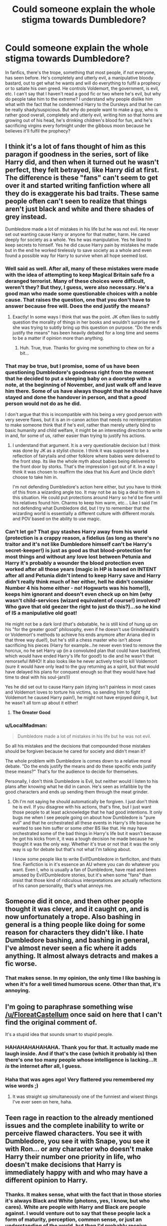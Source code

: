 #+TITLE: Could someone explain the whole stigma towards Dumbledore?

* Could someone explain the whole stigma towards Dumbledore?
:PROPERTIES:
:Score: 14
:DateUnix: 1500430694.0
:DateShort: 2017-Jul-19
:FlairText: Discussion
:END:
In fanfics, there's the trope, something that most people, if not everyone, has seen before. He's completely and utterly evil, a manipulative bloody bastard, out to get what he wants and will do everything to fulfil a prophecy or to satiate his own greed. He controls Voldemort, the government, is evil, etc. I can't say that I haven't read a good fic or two where he's evil, but why do people take him to the extreme? I understand why people dislike him what with the fact that he condemned Harry to the Dursleys and that he can be really shady/suspicious. But why do people want to make a guy, who is rather good overall, completely and utterly evil, writing him so that horns are growing out of his head, he's drinking children's blood for fun, and he's sacrificing virgins every fortnight under the gibbous moon because he believes it'll fulfil the prophecy?


** I think it's a lot of fans thought of him as this paragon if goodness in the series, sort of like Harry did, and then when it turned out he wasn't perfect, they felt betrayed, like Harry did at first. The difference is these "fans" can't seem to get over it and started writing fanfiction where all they do is exaggerate his bad traits. These same people often can't seen to realize that things aren't just black and white and there shades of grey instead.

Dumbledore made a lot of mistakes in his life but he was not evil. He never set out wanting cause Harry or anyone for that matter, harm. He cared deeply for society as a whole. Yes he was manipulative. Yes he liked to keep secrets to himself. Yes he did cause Harry pain by mistakes he made but in the end he worked tirelessly to save society as a whole and even found a possible way for Harry to survive when all hope seemed lost.
:PROPERTIES:
:Author: Emerald-Guardian
:Score: 30
:DateUnix: 1500435911.0
:DateShort: 2017-Jul-19
:END:

*** Well said as well. After all, many of these mistakes were made with the idea of attempting to keep Magical Britain safe fro a deranged terrorist. Many of these choices were difficult, weren't they? But they, I guess, were also necessary. He's a good man who made some questionable choices with a noble cause. That raises the question, one that you don't have to answer because free will. Does the end justify the means?
:PROPERTIES:
:Score: 9
:DateUnix: 1500436271.0
:DateShort: 2017-Jul-19
:END:

**** Exactly! In some ways I think that was the point. JK often likes to subtly question the morality of things in her books and wouldn't surprise me if she was trying to subtly bring up this question on purpose. "Do the ends justify the means" has been heavily debated for a long time and seems to be a matter if opinion more than anything.
:PROPERTIES:
:Author: Emerald-Guardian
:Score: 5
:DateUnix: 1500436455.0
:DateShort: 2017-Jul-19
:END:

***** Huh. True, true. Thanks for giving me something to chew on for a bit...
:PROPERTIES:
:Score: 3
:DateUnix: 1500436885.0
:DateShort: 2017-Jul-19
:END:


*** That may be true, but I promise, some of us have been questioning Dumbledore's goodness right from the moment that he decided to put a sleeping baby on a doorstep with a note, at the beginning of November, and just walk off and leave him there. Some of us have always thought that he should have stayed and done the handover in person, and that a /good/ person would not do as he did.

I don't argue that this is incompatible with his being a very good person with very severe flaws, but it is an in-canon action that needs no reinterpretation to make someone think that if he's evil, rather than merely utterly blind to basic humanity and child welfare, it might be an interesting direction to write in and, for some of us, rather easier than trying to justify his actions.
:PROPERTIES:
:Author: SMTRodent
:Score: 5
:DateUnix: 1500469928.0
:DateShort: 2017-Jul-19
:END:

**** I understand that argument. It is a very questionable decision but I think was done by JK as a stylist choice. I think it was supposed to be a reflection of fairytails and other folklore where babies were delivered to the front step. Its like the whole myth about babies being delivered to the front door by storks. That's the impression I got out of it. In a way I think it was chosen to reaffirm the idea that his Aunt and Uncle didn't choose to take him in.

I'm not defending Dumbledore's action here either, but you have to think of this from a wizarding angle too. It may not be as big a deal to them in this situation. He could put protections around Harry so he'd be fine until his relatives found him. Charms to keep him warm, etc... Like I said I'm not defending what Dumbledore did, but I try to remember that the wizarding world is essentially a different culture with different morals and POV based on the ability to use magic.
:PROPERTIES:
:Author: Emerald-Guardian
:Score: 7
:DateUnix: 1500483542.0
:DateShort: 2017-Jul-19
:END:


*** Can't let go? That guy stashes Harry away from his world (protection is a crappy reason, a fidelius (as long as there's no traitor and it's not like Dumbledore himself can't be Harry's secret-keeper!) is just as good as that blood-protection for most things and without any love lost between Petunia and Harry it's probably a wounder the blood protection even worked after all those years (magic in HP is based on INTENT after all and Petunia didn't intend to keep Harry save and Harry didn't really think much of her either, hell he didn't consider Number 4 his home either - no! Hogwarts was his home!)), keeps him ignorant and doesn't even check up on him (why wasn't child-services (wizard equivalent of course!) involved? Who gave that old geezer the right to just do this?)...so he kind of IS a manipulative old goat!

He might not be a dark lord (that's debatable, he is still kind of hung up on his "for the greater good" philosophy, even if he doesn't use Grindelwald's or Voldemort's methods to achieve his ends anymore after Ariana died in that three way duel!), but he's still a chess master who isn't above sacrificing his pieces (Harry for example...he never even tried to remove the horcrux, no he set Harry up (in a convoluted plan that could have backfired, which would have ended Harry's life for good!) to die and he wasn't that remorseful IMHO! It also looks like he never actively tried to kill Voldemort (sure it would have only lead to the guy returning as a spirit, but that would have delayed his plans for conquest enough so that they would have had time to deal with his soul-jars!))

Yes he did set out to cause Harry pain (dying isn't painless in most cases and Voldemort loves to torture his victims, so sending him to fight Voldemort he caused Harry pain!), he might not have enjoyed doing it, but he wasn't all torn up about it either!
:PROPERTIES:
:Author: Laxian
:Score: 2
:DateUnix: 1500512438.0
:DateShort: 2017-Jul-20
:END:

**** *The Greater Good*
:PROPERTIES:
:Author: SandfordNeighborhood
:Score: 1
:DateUnix: 1500512441.0
:DateShort: 2017-Jul-20
:END:


*** u/LocalMadman:
#+begin_quote
  Dumbledore made a lot of mistakes in his life but he was not evil.
#+end_quote

So all his mistakes and the decisions that compounded those mistakes should be forgiven because he cared for society and didn't mean it?

The whole problem with Dumbledore is comes down to a relative moral debate. "Do the ends justify the means and do these specific ends justify these means?" That's for the audience to decide for themselves.

Personally, I don't think Dumbledore is Evil, but neither would I listen to his plans after knowing what he did in canon. He's seen as infallible by the good characters and ends up sending them through the meat grinder.
:PROPERTIES:
:Author: LocalMadman
:Score: 2
:DateUnix: 1500480873.0
:DateShort: 2017-Jul-19
:END:

**** Oh I'm not saying he should automatically be forgiven. I just don't think he is evil. If you disagree with his actions, that's fine, but I just want those people to at least acknowledge that he had good intentions. It only bugs me when I see people going on about how Dumbledore is "pure evil" and that he orchestrated all these events in Harry's life because he wanted to see him suffer or some other BS like that. He may have orchestrated some of the bad things in Harry's life but it wasn't because he got his kicks from it, it was a tough decision he made because he thought it was the only way. Whether it's true or not that it was the only way is up for debate but that's not what I'm talking about.

I know some people like to write Evil!Dumbledore in fanficiton, and thats fine. Fanfiction is in it's essence an AU where you can do whatever you want. Even I, who is usually a fan of Dumbledore, have read and been amused by Evil!Dumbledore stories, but it's when some "fans" than insist that those kind of ridiculous interpretations are actually reflections of his canon personality, that's what annoys me.
:PROPERTIES:
:Author: Emerald-Guardian
:Score: 2
:DateUnix: 1500483152.0
:DateShort: 2017-Jul-19
:END:


** Someone did it once, and then other people thought it was clever, and it caught on, and is now unfortunately a trope. Also bashing in general is a thing people like doing for some reason for characters they didn't like. I hate Dumbledore bashing, and bashing in general, I've almost never seen a fic where it adds anything. It almost always detracts and makes a fic worse.
:PROPERTIES:
:Author: prism1234
:Score: 12
:DateUnix: 1500433634.0
:DateShort: 2017-Jul-19
:END:

*** That makes sense. In my opinion, the only time I like bashing is when it's for a well timed humorous scene. Other than that, it's annoying.
:PROPERTIES:
:Score: 1
:DateUnix: 1500435866.0
:DateShort: 2017-Jul-19
:END:


** I'm going to paraphrase something wise [[/u/FloreatCastellum]] once said on here that I can't find the original comment of.

It's a stupid idea that sounds smart to stupid people.
:PROPERTIES:
:Author: yarglethatblargle
:Score: 19
:DateUnix: 1500434561.0
:DateShort: 2017-Jul-19
:END:

*** HAHAHAHAHAHAHA. Thank you for that. It actually made me laugh inside. And if that's the case (which it probably is) then there's one too many people whose intelligence is lacking...It /is/ the internet after all, I guess.
:PROPERTIES:
:Score: 7
:DateUnix: 1500436066.0
:DateShort: 2017-Jul-19
:END:


*** Haha that was ages ago! Very flattered you remembered my wise words ;)
:PROPERTIES:
:Author: FloreatCastellum
:Score: 5
:DateUnix: 1500460727.0
:DateShort: 2017-Jul-19
:END:

**** It was straight up simultaneously one of the funniest and wisest things I've ever seen on here, haha.
:PROPERTIES:
:Author: yarglethatblargle
:Score: 3
:DateUnix: 1500501250.0
:DateShort: 2017-Jul-20
:END:


** Teen rage in reaction to the already mentioned issues and the complete inability to write or perceive flawed characters. You see it with Dumbledore, you see it with Snape, you see it with Ron... or any character who doesn't make Harry their number one priority in life, who doesn't make decisions that Harry is immediately happy with and who may have a different opinion to Harry.
:PROPERTIES:
:Author: Krististrasza
:Score: 7
:DateUnix: 1500436657.0
:DateShort: 2017-Jul-19
:END:

*** Thanks. It makes sense, what with the fact that in those stories it's always Black and White (photons, yes, I know, but who cares). White are people with Harry and Black are people against. I would venture out to say that these people lack a form of maturity, perception, common sense, or just an understanding of the world, but then I'd probably receive backlash for saying that.
:PROPERTIES:
:Score: 2
:DateUnix: 1500437048.0
:DateShort: 2017-Jul-19
:END:


** For me, it's that coming up with a justification for every decision he is seen to make in canon is very, very easy if you assume he's evil. You can also assume that he's stupid, senile, or good. For many of us, assuming that he is good /and/ wise tends to lead to having to scrape up some information from somewhere that didn't come up in canon, to justify several decisions made in the books.

Of course, many find the in-canon justifications to be ample in themselves, and find writing a good Dumbledore easy. For those of us who vehemently disagree with his in-canon reasoning, however, we are left with a range of responses, from adding in extra non-canon information that resolves the conflict with our own moralities, to deciding it was all a super-genius but utterly evil plan.

The whole 'we are betrayed because Dumbledore wasn't perfect and therefore we will exaggerate his evil' does /not/ cover all of us. Many of us we banging our heads on the desk long before the whole revelation of his past in the later books.

Examples of decisions that lead to conflict with reader morality:

Leaving Harry with the Dursleys for ten years, with a spy in place, and never acting to rein in the child abuse. What Harry went through /in canon/ is considered severe child abuse and/or neglect in many countries, very much so in the UK. The difference in clothing, treatment, accomodation between Harry and Dudley would raise questions in all reasonable adults here. In the UK specificially, keeping a child downstairs at all, let alone in a cupboard, is completely illegal. Was Dumbledore right? Misinformed? Neglectful? Utterly callous? All of these are possible interpretations of the situation /as presented/. There needs be no beating by adults nor prolonged starvation prior to Harry's first year at Hogwarts, for him to be a very severely abused and neglected child, by UK moral standards. 'Dumbledore is evil' needs no extra justification in a fanfiction. 'Dumbledore is good' may take some explaining.

Being the Chief Wizengamot and never bringing Sirius Black to legal trial. This can easily explained away by adding non-canon information. It can also be accepted that there's something we don't know. The in-canon explanation may be sufficient. Or we can come up with justifications that explain the circumstances without adding non-canon information, but don't fit Dumbledore being a good person.For example, it is plausible than an evil Dumbledore would have wanted Harry's godfather out of the way in order to keep Harry isolated. Back before the last two books came out, this very circumstance was avidly discussed. It doesn't need knowledge that Harry had to be willing to suicide himself, to wonder /why/ Dumbledore didn't step in to save Black by using his political power.

There are many, many other points in canon that lead to speculation of this sort, including Dumbledore's conduct as a headmaster in every book right from the first. And in all explorations, 'Dumbledore is evil' offers itself as a nice, tempting, easy write. Some of us find 'Dumbledore is good, but flawed' rather more difficult, right from the very first book. We don't feel betrayed; we've always disagreed with Harry's interpretation of Dumbledore as a good, wise man.
:PROPERTIES:
:Author: SMTRodent
:Score: 8
:DateUnix: 1500469108.0
:DateShort: 2017-Jul-19
:END:

*** Well there were beatings (or at least: attempted beatings) and threats of violence (one scene in canon describes Petunia trying to hit Harry with a fucking frying pan!)!

I know that the fanon at large ignores this, but I simply can't

Also: Wasn't Dumbledore talking about knowing that he subjected Harry to "ten dark and difficult years"? (so he more or less admits that he knew but didn't fucking care, so he's an accomplice to child-abuse and should be tossed into Azkaban!)
:PROPERTIES:
:Author: Laxian
:Score: 5
:DateUnix: 1500585130.0
:DateShort: 2017-Jul-21
:END:

**** Yes, yes, he did say that. Honestly, I find anyone who would harm a child, or be complicit in harming a child, to be reprehensible.
:PROPERTIES:
:Author: Hellblazerfan
:Score: 3
:DateUnix: 1500605483.0
:DateShort: 2017-Jul-21
:END:


*** I like the last sentence as it creates so many questions for us to ask. These points make sense and Harry's sentence is not only questionable but downright wretched.

So, to paraphrase, Dumbledore has made so many choices that show he's flawed and the readers don't like the fact that he's being shown as this heavenly angel coming from a rainbow being excreted by a Unicorn. They've drawn their own parallels, come to their own conclusions, and don't like Harry's portrayal of the man.

A completely 'good' or 'bad' representation of Dumbledore is the 'easy' way to approach the man when writing, but a flawed man is harder yet more realistic.

People tend to portray him as one or the other because of the fact that they simply look at evidence supporting their side but are unwilling to merge the evidence to create this man who is flawed.

Did I get it right? Also, the words in quotes or apostrophes are subjective.
:PROPERTIES:
:Score: 2
:DateUnix: 1500477921.0
:DateShort: 2017-Jul-19
:END:

**** More or less, yes.
:PROPERTIES:
:Author: SMTRodent
:Score: 2
:DateUnix: 1500485462.0
:DateShort: 2017-Jul-19
:END:


** I can't speak for the over exaggerations of evil, but in actual canon, he left Harry in an extremely abusive situation. Even if he didn't know anything about how he was treat from the moment he left Harry on the doorstep to when he came to Hogwarts at 11, there was no skirting around the fact after he came to Hogwarts and it became very apparent abuse happened.

There is never a good reason to leave a child in an abusive home. Ever. I wouldn't exactly call that evil, but it is not "mostly good". It's a horrible thing, justified with the "greater good" even if he never actually said the words.

If you want to ignore the abusive home thing, in canon, the reason he turned down the position of Minister of Magic is because he had a strong desire for power and he knew it wouldn't be positive. His willpower to stay away from real power also fails in canon when he put on the Gaunt Ring, putting his life in danger. While most of the time Evil!Dumbledore is usually written poorly, but I can see how a writer would try to focus on things like his lust for power and the failings in his willpower.
:PROPERTIES:
:Author: LadyLilly44
:Score: 15
:DateUnix: 1500433650.0
:DateShort: 2017-Jul-19
:END:

*** So, one major reason that this is the case is that the series suffers from a drastic genre shift after the third book.

The whole "left on a doorstep in November" and "baited challenges solved by three first years" things (amont others) are totally reasonable in the context of a fairy tale-esque story, which is what the first book aims for. However, it's when the tone shifts in the later book to more serious young adult fiction that those earlier actions end up at odds with the bigger emphasis on consistency and characterization.

Sure, at the end of the day, the Watsonian reasons don't matter, but I think it helps to realize why certain things are as they are.
:PROPERTIES:
:Author: sephirothrr
:Score: 10
:DateUnix: 1500448828.0
:DateShort: 2017-Jul-19
:END:

**** I have heard the tone change argument, and I absolutely understand. Even though that's a valid choice to make as a writer, that doesn't excuse the fact that those actions are fully within the canon. Fan fiction writers are within their rights not to gloss over hard truths that the books do for the sake of tone.
:PROPERTIES:
:Author: LadyLilly44
:Score: 3
:DateUnix: 1500509649.0
:DateShort: 2017-Jul-20
:END:


**** I like your reasoning. It does provide us with an understanding as to why the Dursleys seem to be all but abandoned in the latter books, the abuse is downplayed, etc.
:PROPERTIES:
:Score: 1
:DateUnix: 1500478116.0
:DateShort: 2017-Jul-19
:END:


*** u/Taure:
#+begin_quote
  There is never a good reason to leave a child in an abusive home. Ever.
#+end_quote

Dumbledore states in OotP that he had good reason to believe that if Harry had been placed literally anywhere else, he would have been killed. We have no reason to doubt Dumbledore's explanation. He knows far more about the capabilities of magic and the realities of the political situation than we as readers with limited info ever can.

So do you maintain your position that a dead child is better than an abused one?
:PROPERTIES:
:Author: Taure
:Score: 14
:DateUnix: 1500452387.0
:DateShort: 2017-Jul-19
:END:

**** Alright. Lets assume he would have died outside of the protection of the blood magic around the Dursleys (specifically Petunia, but it would be a interesting fic idea to include Dudley in that) and couldn't remain at Hogwarts over the summer under McGonagal or Hagrid's care, and that's why he send Harry back after years 1-4. After Sirius regains control over Grimmauld Place, a location completely under fidelius charm, there is no way people who want to kill him can get to him. Even after Sirius dies, there's no reason not to use that perfectly hidden location. But, nope, let's send him back to be abused for two more summers. That's okay.
:PROPERTIES:
:Author: LadyLilly44
:Score: 2
:DateUnix: 1500509420.0
:DateShort: 2017-Jul-20
:END:


**** u/Lakas1236547:
#+begin_quote
  We have no reason to doubt Dumbledore's explanation.
#+end_quote

And what reason have we been given to believe Dumbledore? It's a word of one man who made many horrible mistakes.
:PROPERTIES:
:Author: Lakas1236547
:Score: 3
:DateUnix: 1500469097.0
:DateShort: 2017-Jul-19
:END:

***** Dumbledore made horrible mistakes.

How do we know?

Because we can't trust the explanations he gives for his decisions.

Why can't we trust his explanations?

Because he made horrible mistakes.
:PROPERTIES:
:Author: Taure
:Score: 13
:DateUnix: 1500472783.0
:DateShort: 2017-Jul-19
:END:

****** u/deleted:
#+begin_quote
  Dumbledore made horrible mistakes. How do we know?
#+end_quote

Because he is hundreds of years older than the protagonist of the story yet still manages to fuck up more so than the protagonist.

I mean, in most Fantasy Novels, the mentor dies or is foolishly incompetent. We just happened to get both.
:PROPERTIES:
:Score: 3
:DateUnix: 1500549297.0
:DateShort: 2017-Jul-20
:END:

******* u/Lakas1236547:
#+begin_quote
  I mean, in most Fantasy Novels, the mentor dies or is foolishly incompetent. We just happened to get both.
#+end_quote

I got so many laughs out of it. Thanks!
:PROPERTIES:
:Author: Lakas1236547
:Score: 1
:DateUnix: 1500988251.0
:DateShort: 2017-Jul-25
:END:


**** u/deleted:
#+begin_quote
  Dumbledore states in OotP that he had good reason to believe that if Harry had been placed literally anywhere else, he would have been killed.
#+end_quote

This could mean two things to me.

1. Dumbledore is in fact an evil son of a bitch.

2. Dumbledore is, in a subtle way, stating he isn't infallible, despite his statements during other scenes in the books/movies that are contradictory to such a statement.
:PROPERTIES:
:Score: 1
:DateUnix: 1500492637.0
:DateShort: 2017-Jul-20
:END:


*** I understand how people get upset about the abusive home thing, even I get upset about that, but aren't we being a bit hard on Dumbledore for this? We don't know all the laws if the magical world but did Dumbledore really have a choice in what he did? Sirius had been arrested and thus couldnt take Harry so wouldn't the law state he goes to his next if kin. Dumbledore can't just change that can he? Plus how was it any of his responsibility to check on him growing up? That should be the Ministry's job.

I don't know if any of this is true but it's where my theories tend to lead about the whole affair.
:PROPERTIES:
:Author: Emerald-Guardian
:Score: 3
:DateUnix: 1500436266.0
:DateShort: 2017-Jul-19
:END:

**** Sirius didn't get a trial...I think. So that was something that would've prevented any of his rights being taken from him. Especially because they wanted to do it quickly and illegally because corruption, so such an event would be dealt hastily I guess.

To be honest, if Dukbeldoe hadn't told Hagrid to take Harry away, then Sirius would probably be free. As for the abusive home thing, I personally like to say /no/ because a child is being traumatized for the entirety of his childhood, affecting his personality, ideals, etc. The effects were downplayed in a book intended for children, but still. It was a hard decision made with good intentions, but it's still deplorable. If Harry were to go to his next kin then he could be taken in by the Malfoys or the Tonks because I doubt a pureblood run government would want to send their children to the filthy Muggles.

It was his responsibility because he not only knew Harry was the key to killing the Dark Lord (yes, I'm showing my master respect), but he was responsible for Harry's upbringing with the Dursleys. What if the frying pan connected in book two? He'd be dead. The Ministey doesn't even /know/ about Harry and the Dursleys. If so, they'd have placed Aurors or government officials would be watching the house. When Harry comes to the Wizarding community, they are floored by his appearance.
:PROPERTIES:
:Score: 4
:DateUnix: 1500436812.0
:DateShort: 2017-Jul-19
:END:

***** We don't know this for sure, since we never got to see inside Dumbledore's head, but I think that part all goes back to the blood wards. He knew they would keep Harry safe from Death Eaters pretty much without fail.

I know he said that he knew Harry would have dark years at the Dursleys, and I always took that at as meaning that he knew they wouldn't have been the most loving of families but I don't think he knew they would be abusive. He did set Mrs Figg there to watch him but as we know the Dursleys were sure to give off a good front in front of the neighbours.
:PROPERTIES:
:Author: Emerald-Guardian
:Score: 5
:DateUnix: 1500437473.0
:DateShort: 2017-Jul-19
:END:


***** is harry actually related to the blacks and malfoy or is that just fanon. normally when people say that they state charlus and dorea potter as james parents and they say that dorea is a black, when in reality james is the son of euphemia and fleamont.

P.S excuse my horrible grammar and uncapitalization.
:PROPERTIES:
:Author: LoL_KK
:Score: 1
:DateUnix: 1500456226.0
:DateShort: 2017-Jul-19
:END:

****** No. He's related via one of his great grandmothers. Check the tapestry on the wiki.

It's the internet, so anything goes as well in term of language.
:PROPERTIES:
:Score: 1
:DateUnix: 1500459993.0
:DateShort: 2017-Jul-19
:END:

******* u/LocalMadman:
#+begin_quote
  No. He's related via one of his great grandmothers. Check the tapestry on the wiki.
#+end_quote

Which wiki? Reddit wiki? Wikipedia? I'd like to see the specific tapestry you're referring to.
:PROPERTIES:
:Author: LocalMadman
:Score: 1
:DateUnix: 1500481158.0
:DateShort: 2017-Jul-19
:END:

******** Meh. I tried. [[http://harrypotter.wikia.com/wiki/House_of_Black][Here it is]]
:PROPERTIES:
:Score: 3
:DateUnix: 1500481567.0
:DateShort: 2017-Jul-19
:END:

********* Oh, I thought you had some new canon information or something. The fact that Charlus Potter is just listed and linked to only one name makes it inconclusive. Hell even the wiki on him says: [[http://harrypotter.wikia.com/wiki/Charlus_Potter][It is unlikely that Charlus comes from the same branch of Potters as Henry Potter -- Henry Potter's speaking out in the Wizengamot was why the family were cut off the Sacred Twenty-Eight as it was believed they were related to Muggles; if Charlus came from the same branch, he would be considered a blood traitor and Dorea would have been disowned.]] /shrug
:PROPERTIES:
:Author: LocalMadman
:Score: 1
:DateUnix: 1500482348.0
:DateShort: 2017-Jul-19
:END:


******** And I used the text version of the tapestry on the wiki.
:PROPERTIES:
:Score: 2
:DateUnix: 1500481629.0
:DateShort: 2017-Jul-19
:END:


****** If you go simply by the books, nothing is stated at all except that Sirius is his godfather and that Harry inherited from him.\\
If you accept the films as canon, there are Dorea Black and Charlus Potter in the Black family tree, which make it tempting to cast those as James' parents.

If you accept Pottermore, his parents are stated to be Euphemia and Fleamont and Charlus Potter/Dorea Black are apparently not related to him at all.
:PROPERTIES:
:Author: hovercraft_of_eels
:Score: 1
:DateUnix: 1500465585.0
:DateShort: 2017-Jul-19
:END:

******* u/Satanniel:
#+begin_quote
  If you accept the films as canon, there are Dorea Black and Charlus Potter in the Black family tree,
#+end_quote

They are also on Rowling drawn version of the tree. But if they were supposed to be Harry's grandparents then Sirius would mention this and they would be blasted off for helping him.
:PROPERTIES:
:Author: Satanniel
:Score: 2
:DateUnix: 1500473571.0
:DateShort: 2017-Jul-19
:END:

******** True on the drawn version, that's why I personally accept a lot of film canon in addition to the books as it was based on JKR's material and does not conflict with it.
:PROPERTIES:
:Author: hovercraft_of_eels
:Score: 1
:DateUnix: 1500474458.0
:DateShort: 2017-Jul-19
:END:


**** Dumbledore ignores any laws he wants. James and Lily made it clear that Harry should go to Sirius, and if he couldn't take him Remus (and then Peter, but he was just as unable to take him as Sirius was). Remus never got the chance to take care of Harry. Dumbledore made the executive decision to send Harry to the Dursleys. On top of that, laws or not, abuse is abuse.

Also, even with the allowance I made in my original post about the time between infancy to 11, when Harry went off to Hogwarts, he still purposely had Mrs. Fig keeping an eye on him. She would tell him the absolute truth that the Dursleys mistreated him. But, ignoring that, once Harry became a student at Hogwarts, as a Headmaster, Dumbledore is responsible for him in a number of ways. There's no way that he didn't know about the abuse then and elected to continue sending him back to his abusive guardians.
:PROPERTIES:
:Author: LadyLilly44
:Score: 1
:DateUnix: 1500510209.0
:DateShort: 2017-Jul-20
:END:

***** Yes Harry was supposed to go to Sirius in the event of his death but where was it ever stated that he as supposed to go to Remus and then Peter after. That was never stated in canon and is more of a common fanfiction trope than anything.

The Dursleys were paranoid about appearing normal to their neighbours. How would Ms Figg really know if he was abused or not. From what we can tell he was not regularly physically abused as to where it would leave visible marks.

Harry never spoke about his relatives to really anyone. How would Dumbledore know to want extent they went with him. He already knew they would be overly loving but without the blood wards Dumbledore thought Harry would most likely be murdered. I'm not saying Dumbledore made the right choice here but I don't think it's as black and white as it may seem.
:PROPERTIES:
:Author: Emerald-Guardian
:Score: 1
:DateUnix: 1500510949.0
:DateShort: 2017-Jul-20
:END:


*** Well said. I'm not downplaying nor ignoring the fact that he sent a child to be systematically abused ("systematically" could be debated but it sounds more sirius), but yeah, I guess that's one of the reasons why. Thanks!
:PROPERTIES:
:Score: 2
:DateUnix: 1500435797.0
:DateShort: 2017-Jul-19
:END:


** This thread is worth a good look-see: [[https://www.reddit.com/r/HPfanfiction/comments/6nu0bc/whats_up_with_all_the_albusman_bashing_and/]]
:PROPERTIES:
:Author: Bob_Bobinson
:Score: 5
:DateUnix: 1500442268.0
:DateShort: 2017-Jul-19
:END:

*** Thanks...
:PROPERTIES:
:Score: 1
:DateUnix: 1500460003.0
:DateShort: 2017-Jul-19
:END:


*** I didn't see that (bashes head against desk).
:PROPERTIES:
:Score: 1
:DateUnix: 1500478179.0
:DateShort: 2017-Jul-19
:END:

**** Hey, it led to some good, thinky discussion.
:PROPERTIES:
:Author: SMTRodent
:Score: 2
:DateUnix: 1500485843.0
:DateShort: 2017-Jul-19
:END:

***** Good point...Good job me! (Definitely not narcissistic at all)
:PROPERTIES:
:Score: 2
:DateUnix: 1500486002.0
:DateShort: 2017-Jul-19
:END:


** Basically he's a person in a position of power - multiple ones, even - and yet he seems to be nigh completely ineffective. A school's first responsibility is the safety of its students. This was disregarded multiple times. A government's first responsibility is to the people. Dumbledore was seemingly ineffective in his capacity as Chief Warlock and Supreme Mugwump, both in keeping Death Eaters imprisoned and the otherwise terrible state of post-Voldemort Britain. Finally, a person's first responsibility is toward those in their care. While it was not completely unreasonable for Dumbledore to think that Harry would be treated well by and Aunt and Uncle /who were forced, without their consent,/ into raising him, it was disgustingly irresponsible to not do follow up visits to ensure that he was, in fact, being treated well. Thinking it would be enough to have Arabella Figg watching from afar is incredibly naive, because neighbors see exactly jack shit of what goes on inside a household. And let's not even get into his habit of holding his cards close to his chest all the time.

Basically, Dumbledore tried and failed to juggle a dozen balls, and they all came crashing down all at once. He overextended himself, tried to be the Duct Tape holding Wizarding Britain together and ended up just being Scotch* Tape that fell apart as soon as force was applied.

Hanlon's Razor states "Never attribute to malice that which is adequately explained by stupidity", but people don't think stupidity is very compelling when it comes to plot.

*^{^{^{Get}}} ^{^{^{it?}}} ^{^{^{Get}}} ^{^{^{it?}}}
:PROPERTIES:
:Author: Averant
:Score: 4
:DateUnix: 1500440566.0
:DateShort: 2017-Jul-19
:END:

*** To be fair, the only two prisoners that got out under Dumbeldore's tenure asSupreme Mugwump were Barty Jr. and Sirius Black--and both were rather exceptional.

Dumbledore had been sacked from that position by Fudge some six months previously before the mass break-out.
:PROPERTIES:
:Author: CryptidGrimnoir
:Score: 2
:DateUnix: 1500463569.0
:DateShort: 2017-Jul-19
:END:

**** Yeah, we really don't know anything about his political career. He could have been doing just fine for most of the time and minding his own business, but fuck a goat ONE TIME-

No, wait, that's Aberforth. But the little we see of Dumbledore in power is when everything is going to hell in a handbasket, which is not a good sample set.
:PROPERTIES:
:Author: Averant
:Score: 1
:DateUnix: 1500500015.0
:DateShort: 2017-Jul-20
:END:


*** Why? (The desk/head banging continues)

Thanks for the answer.
:PROPERTIES:
:Score: 1
:DateUnix: 1500460090.0
:DateShort: 2017-Jul-19
:END:


** While I agree with you, the idea doesn't come out of thin air.

Remember, Dumbledore's original plan was /not/ to have Harry survive.

He was to be protected and groomed, and led to the slaughter so that he and Voldemort could kill each other.
:PROPERTIES:
:Author: beetnemesis
:Score: 1
:DateUnix: 1500469942.0
:DateShort: 2017-Jul-19
:END:

*** I believe that he had suspiscions from the very beginning that there was a connection between him and the Dark Lord. If he just popped in and stated things about Horcruxes, it would seem foolish that Dumbledore didn't have his suspicions. He wasn't necessarily protected nor groomed, and, according to Dumbledore's shaky word, the only way for him to get rid of the Horcrux was for Harry to die. Perhaps Dumbledore could've done that himself, but he had the incident with Ariana and Grindelwald...
:PROPERTIES:
:Score: 2
:DateUnix: 1500477332.0
:DateShort: 2017-Jul-19
:END:
